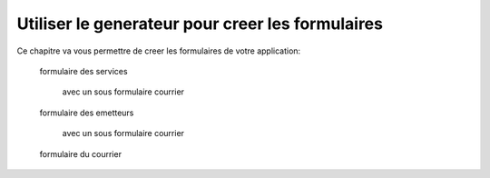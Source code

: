 .. _utiliser_generateur:

#################################################
Utiliser le generateur pour creer les formulaires
#################################################

Ce chapitre va vous permettre de creer les formulaires de votre application:

    formulaire des services

        avec un sous formulaire courrier

    formulaire des emetteurs

        avec un sous formulaire courrier    

    formulaire du courrier